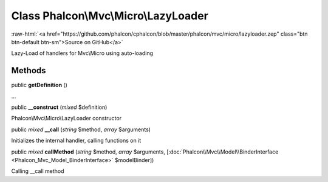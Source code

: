 Class **Phalcon\\Mvc\\Micro\\LazyLoader**
=========================================

.. role:: raw-html(raw)
   :format: html

:raw-html:`<a href="https://github.com/phalcon/cphalcon/blob/master/phalcon/mvc/micro/lazyloader.zep" class="btn btn-default btn-sm">Source on GitHub</a>`

Lazy-Load of handlers for Mvc\\Micro using auto-loading


Methods
-------

public  **getDefinition** ()

...


public  **__construct** (*mixed* $definition)

Phalcon\\Mvc\\Micro\\LazyLoader constructor



public *mixed* **__call** (*string* $method, *array* $arguments)

Initializes the internal handler, calling functions on it



public *mixed* **callMethod** (*string* $method, *array* $arguments, [:doc:`Phalcon\\Mvc\\Model\\BinderInterface <Phalcon_Mvc_Model_BinderInterface>` $modelBinder])

Calling __call method



